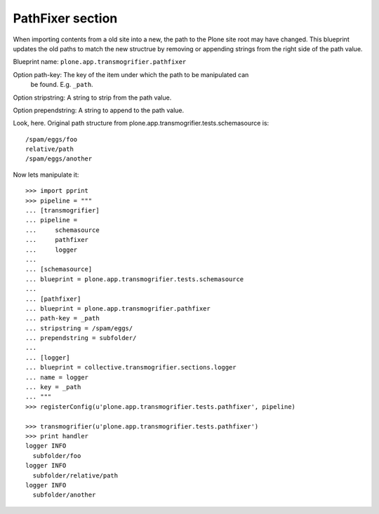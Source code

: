 PathFixer section
-----------------

When importing contents from a old site into a new, the path to the Plone site
root may have changed. This blueprint updates the old paths to match the new
structrue by removing or appending strings from the right side of the path
value.

Blueprint name: ``plone.app.transmogrifier.pathfixer``

Option path-key: The key of the item under which the path to be manipulated can
                 be found. E.g. ``_path``. 

Option stripstring: A string to strip from the path value.

Option prependstring: A string to append to the path value.


Look, here. Original path structure from
plone.app.transmogrifier.tests.schemasource is::

    /spam/eggs/foo
    relative/path
    /spam/eggs/another


Now lets manipulate it::

    >>> import pprint
    >>> pipeline = """
    ... [transmogrifier]
    ... pipeline =
    ...     schemasource
    ...     pathfixer
    ...     logger
    ...     
    ... [schemasource]
    ... blueprint = plone.app.transmogrifier.tests.schemasource
    ... 
    ... [pathfixer]
    ... blueprint = plone.app.transmogrifier.pathfixer
    ... path-key = _path
    ... stripstring = /spam/eggs/
    ... prependstring = subfolder/
    ... 
    ... [logger]
    ... blueprint = collective.transmogrifier.sections.logger
    ... name = logger
    ... key = _path
    ... """
    >>> registerConfig(u'plone.app.transmogrifier.tests.pathfixer', pipeline)

    >>> transmogrifier(u'plone.app.transmogrifier.tests.pathfixer')
    >>> print handler
    logger INFO
      subfolder/foo
    logger INFO
      subfolder/relative/path
    logger INFO
      subfolder/another

